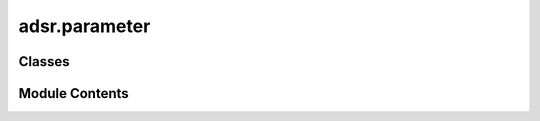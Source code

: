 adsr.parameter
==============

.. py:module:: adsr.parameter

.. autoapi-nested-parse::

   ADSR Parameter Enum



Classes
-------

.. autoapisummary::

   adsr.parameter.ADSRParameter


Module Contents
---------------

.. py:class:: ADSRParameter

   Bases: :py:obj:`enum.Enum`


   Generic enumeration.

   Derive from this class to define new enumerations.


   .. py:attribute:: ATTACK_TIME
      :value: 'attack_time'



   .. py:attribute:: DECAY_TIME
      :value: 'decay_time'



   .. py:attribute:: SUSTAIN_LEVEL
      :value: 'sustain_level'



   .. py:attribute:: RELEASE_TIME
      :value: 'release_time'



   .. py:attribute:: INITIAL_LEVEL
      :value: 'initial_level'



   .. py:attribute:: PEAK_LEVEL
      :value: 'peak_level'



   .. py:method:: __str__() -> str

      Return the string representation of the parameter.
      :return: str



